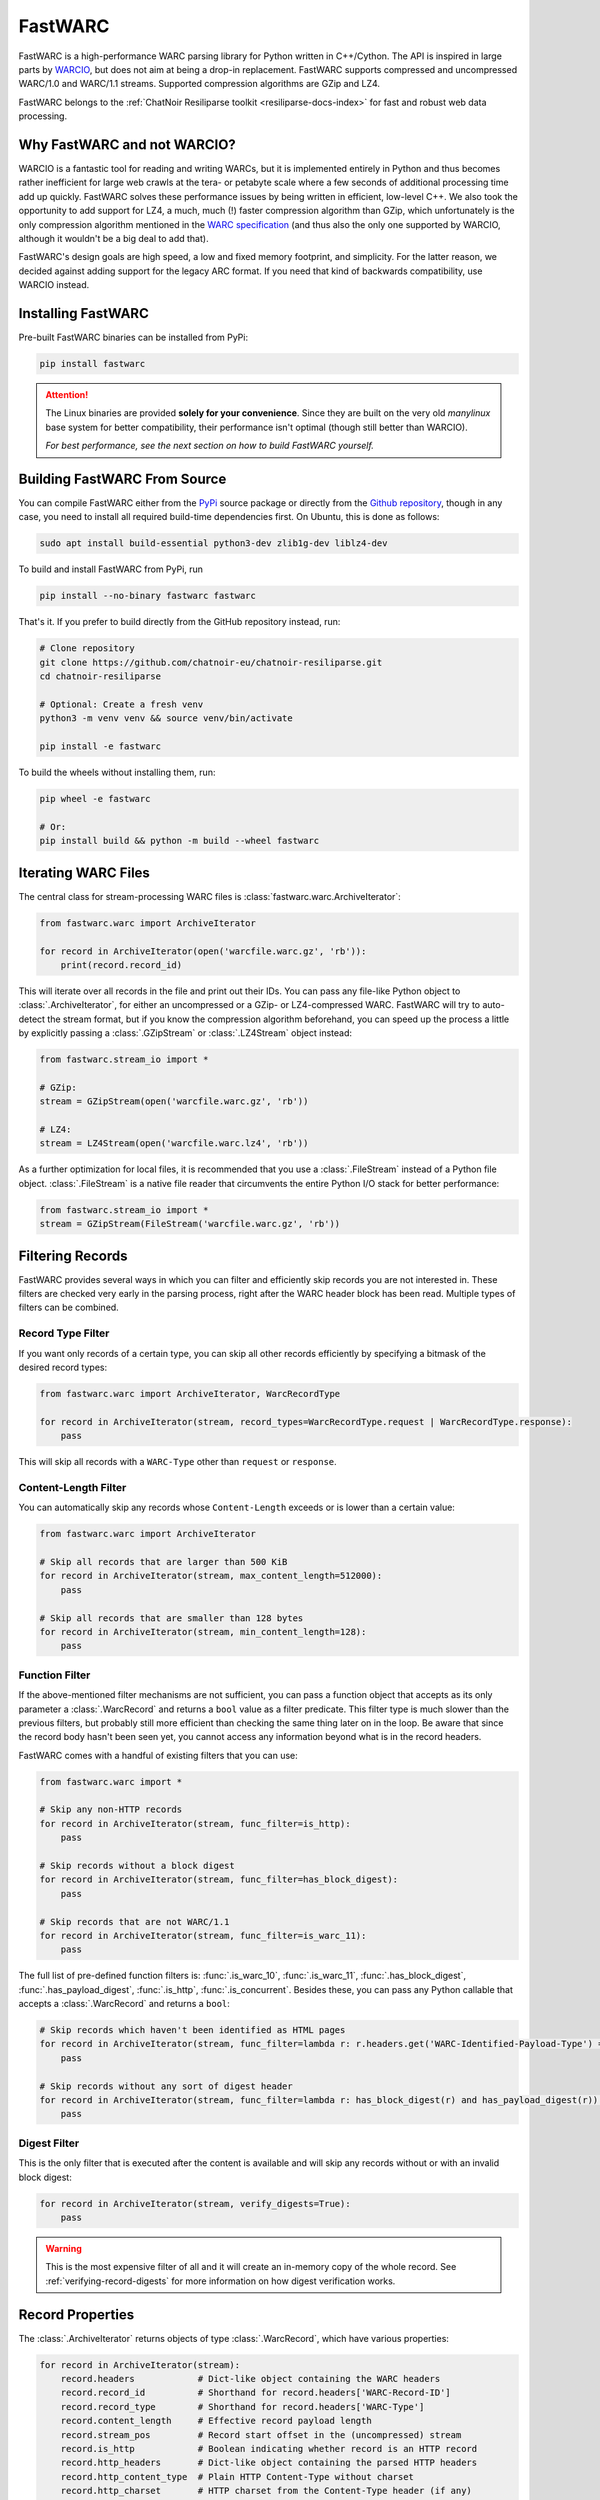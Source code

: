 .. _fastwarc-manual:

FastWARC
========

FastWARC is a high-performance WARC parsing library for Python written in C++/Cython. The API is inspired in large parts by `WARCIO <https://github.com/webrecorder/warcio>`_, but does not aim at being a drop-in replacement.  FastWARC supports compressed and uncompressed WARC/1.0 and WARC/1.1 streams. Supported compression algorithms are GZip and LZ4.

FastWARC belongs to the :ref:`ChatNoir Resiliparse toolkit <resiliparse-docs-index>` for fast and robust web data processing.

Why FastWARC and not WARCIO?
----------------------------
WARCIO is a fantastic tool for reading and writing WARCs, but it is implemented entirely in Python and thus becomes rather inefficient for large web crawls at the tera- or petabyte scale where a few seconds of additional processing time add up quickly. FastWARC solves these performance issues by being written in efficient, low-level C++. We also took the opportunity to add support for LZ4, a much, much (!) faster compression algorithm than GZip, which unfortunately is the only compression algorithm mentioned in the `WARC specification <https://iipc.github.io/warc-specifications/>`_ (and thus also the only one supported by WARCIO, although it wouldn't be a big deal to add that).

FastWARC's design goals are high speed, a low and fixed memory footprint, and simplicity. For the latter reason, we decided against adding support for the legacy ARC format. If you need that kind of backwards compatibility, use WARCIO instead.


.. _fastwarc-installation:

Installing FastWARC
-------------------
Pre-built FastWARC binaries can be installed from PyPi:

.. code-block:: bash

  pip install fastwarc

.. attention::

  The Linux binaries are provided **solely for your convenience**. Since they are built on the very old *manylinux* base system for better compatibility, their performance isn't optimal (though still better than WARCIO).

  *For best performance, see the next section on how to build FastWARC yourself.*

Building FastWARC From Source
-----------------------------

You can compile FastWARC either from the `PyPi <https://pypi.org/project/FastWARC/>`_ source package or directly from the `Github repository <https://github.com/chatnoir-eu/chatnoir-resiliparse>`_, though in any case, you need to install all required build-time dependencies first. On Ubuntu, this is done as follows:

.. code-block:: bash

  sudo apt install build-essential python3-dev zlib1g-dev liblz4-dev

To build and install FastWARC from PyPi, run

.. code-block:: bash

  pip install --no-binary fastwarc fastwarc

That's it. If you prefer to build directly from the GitHub repository instead, run:

.. code-block:: bash

  # Clone repository
  git clone https://github.com/chatnoir-eu/chatnoir-resiliparse.git
  cd chatnoir-resiliparse

  # Optional: Create a fresh venv
  python3 -m venv venv && source venv/bin/activate

  pip install -e fastwarc

To build the wheels without installing them, run:

.. code-block:: bash

  pip wheel -e fastwarc

  # Or:
  pip install build && python -m build --wheel fastwarc


Iterating WARC Files
--------------------
The central class for stream-processing WARC files is :class:`fastwarc.warc.ArchiveIterator`:

.. code-block:: python

  from fastwarc.warc import ArchiveIterator

  for record in ArchiveIterator(open('warcfile.warc.gz', 'rb')):
      print(record.record_id)

This will iterate over all records in the file and print out their IDs. You can pass any file-like Python object to :class:`.ArchiveIterator`, for either an uncompressed or a GZip- or LZ4-compressed WARC. FastWARC will try to auto-detect the stream format, but if you know the compression algorithm beforehand, you can speed up the process a little by explicitly passing a :class:`.GZipStream` or :class:`.LZ4Stream` object instead:

.. code-block:: python

  from fastwarc.stream_io import *

  # GZip:
  stream = GZipStream(open('warcfile.warc.gz', 'rb'))

  # LZ4:
  stream = LZ4Stream(open('warcfile.warc.lz4', 'rb'))

As a further optimization for local files, it is recommended that you use a :class:`.FileStream` instead of a Python file object. :class:`.FileStream` is a native file reader that circumvents the entire Python I/O stack for better performance:

.. code-block:: python

  from fastwarc.stream_io import *
  stream = GZipStream(FileStream('warcfile.warc.gz', 'rb'))

Filtering Records
-----------------
FastWARC provides several ways in which you can filter and efficiently skip records you are not interested in. These filters are checked very early in the parsing process, right after the WARC header block has been read. Multiple types of filters can be combined.

Record Type Filter
^^^^^^^^^^^^^^^^^^
If you want only records of a certain type, you can skip all other records efficiently by specifying a bitmask of the desired record types:

.. code-block:: python

  from fastwarc.warc import ArchiveIterator, WarcRecordType

  for record in ArchiveIterator(stream, record_types=WarcRecordType.request | WarcRecordType.response):
      pass

This will skip all records with a ``WARC-Type`` other than ``request`` or ``response``.

Content-Length Filter
^^^^^^^^^^^^^^^^^^^^^
You can automatically skip any records whose ``Content-Length`` exceeds or is lower than a certain value:

.. code-block:: python

  from fastwarc.warc import ArchiveIterator

  # Skip all records that are larger than 500 KiB
  for record in ArchiveIterator(stream, max_content_length=512000):
      pass

  # Skip all records that are smaller than 128 bytes
  for record in ArchiveIterator(stream, min_content_length=128):
      pass


Function Filter
^^^^^^^^^^^^^^^
If the above-mentioned filter mechanisms are not sufficient, you can pass a function object that accepts as its only parameter a :class:`.WarcRecord` and returns a ``bool`` value as a filter predicate. This filter type is much slower than the previous filters, but probably still more efficient than checking the same thing later on in the loop. Be aware that since the record body hasn't been seen yet, you cannot access any information beyond what is in the record headers.

FastWARC comes with a handful of existing filters that you can use:

.. code-block:: python

  from fastwarc.warc import *

  # Skip any non-HTTP records
  for record in ArchiveIterator(stream, func_filter=is_http):
      pass

  # Skip records without a block digest
  for record in ArchiveIterator(stream, func_filter=has_block_digest):
      pass

  # Skip records that are not WARC/1.1
  for record in ArchiveIterator(stream, func_filter=is_warc_11):
      pass

The full list of pre-defined function filters is: :func:`.is_warc_10`, :func:`.is_warc_11`, :func:`.has_block_digest`, :func:`.has_payload_digest`, :func:`.is_http`, :func:`.is_concurrent`. Besides these, you can pass any Python callable that accepts a :class:`.WarcRecord` and returns a ``bool``:

.. code-block:: python

  # Skip records which haven't been identified as HTML pages
  for record in ArchiveIterator(stream, func_filter=lambda r: r.headers.get('WARC-Identified-Payload-Type') == 'text/html'):
      pass

  # Skip records without any sort of digest header
  for record in ArchiveIterator(stream, func_filter=lambda r: has_block_digest(r) and has_payload_digest(r)):
      pass

Digest Filter
^^^^^^^^^^^^^
This is the only filter that is executed after the content is available and will skip any records without or with an invalid block digest:

.. code-block:: python

  for record in ArchiveIterator(stream, verify_digests=True):
      pass

.. warning::

  This is the most expensive filter of all and it will create an in-memory copy of the whole record. See :ref:`verifying-record-digests` for more information on how digest verification works.

Record Properties
-----------------
The :class:`.ArchiveIterator` returns objects of type :class:`.WarcRecord`, which have various properties:

.. code-block:: python

  for record in ArchiveIterator(stream):
      record.headers            # Dict-like object containing the WARC headers
      record.record_id          # Shorthand for record.headers['WARC-Record-ID']
      record.record_type        # Shorthand for record.headers['WARC-Type']
      record.content_length     # Effective record payload length
      record.stream_pos         # Record start offset in the (uncompressed) stream
      record.is_http            # Boolean indicating whether record is an HTTP record
      record.http_headers       # Dict-like object containing the parsed HTTP headers
      record.http_content_type  # Plain HTTP Content-Type without charset
      record.http_charset       # HTTP charset from the Content-Type header (if any)
      record.reader             # A BufferedReader for the record content

      # Read and return up to 1024 bytes from the record stream
      body = record.reader.read(1024)

      # Consume and return the remaining record bytes
      body += record.reader.read()

      # Or: Consume rest of stream without allocating a buffer for it (i.e., skip over)
      record.reader.consume()

As you can see, HTTP request and response records are parsed automatically for convenience. If not needed, you can disable this behaviour by passing ``parse_http=False`` to the :class:`.ArchiveIterator` constructor to avoid unnecessary processing. :attr:`record.reader <.WarcRecord.reader>` will then start at the beginning of the HTTP header block instead of the HTTP body. You can parse HTTP headers later on a per-record basis by calling :meth:`record.parse_http() <.WarcRecord.parse_http>` as long as the :class:`.BufferedReader` hasn't been consumed at that point.


.. _verifying-record-digests:

Verifying Record Digests
------------------------
If a record has digest headers, you can verify the consistency of the record contents and/or its HTTP payload:

.. code-block:: python

  for record in ArchiveIterator(stream, parse_http=False):
      if 'WARC-Block-Digest' in record.headers:
          print('Block digest OK:', record.verify_block_digest())

      if 'WARC-Payload-Digest' in record.headers:
          record.parse_http()    # It's safe to call this even if the record has no HTTP payload
          print('Payload digest OK:', record.verify_payload_digest())

Note that both :meth:`~.WarcRecord.verify_block_digest` and :meth:`~.WarcRecord.verify_payload_digest` will simply return ``False`` if the headers do not exist, so check that first. Also keep in mind that the block verification will fail if the reader has been (partially) consumed, so automatic HTTP parsing has to be turned off for this to work.

.. warning::

  Calling either of these two methods will create an in-memory copy of the remaining record stream to preserve its contents for further processing (that's why verifying the HTTP payload digest after verifying the block digest worked in the first place).

If your records are very large, you need to ensure that they fit into memory entirely (e.g. by checking :attr:`record.content_length <.WarcRecord.content_length>`). If you do not want to preserve the stream contents, you can set ``consume=True`` as a parameter. This will avoid the creation of a stream copy altogether and fully consume the rest of the record instead.


.. _fastwarc-benchmarks:

Benchmarks
----------
Depending on your CPU, your storage speed, and the WARC compression algorithm, you can typically expect speedups between 1.3x and 6.5x over WARCIO.

The :ref:`fastwarc-cli` comes with a benchmarking tool for measuring WARC record decompression and parsing performance on your own machine. The benchmarking results can be compared directly with WARCIO. Here are three example runs on an AMD Ryzen Threadripper 2920X (with NVMe SSD) over five `Common Crawl <https://commoncrawl.org/>`_ WARCs:

**Uncompressed WARC:**

.. code-block:: console

  $ fastwarc benchmark CC-MAIN-*.warc --bench-warcio

  Benchmarking read performance from 5 input path(s)...
  FastWARC: 630,245 records read in 5.81 seconds (108,487.93 records/s).
  WARCIO:   630,245 records read in 37.19 seconds (16,945.51 records/s).
  Time difference: -31.38 seconds, speedup: 6.40

**GZip WARC:**

.. code-block:: console

  $ fastwarc benchmark CC-MAIN-*.warc.gz --bench-warcio

  Benchmarking read performance from 5 input path(s)...
  FastWARC: 630,245 records read in 60.52 seconds (10,413.38 records/s).
  WARCIO:   630,245 records read in 97.56 seconds (6,460.06 records/s).
  Time difference: -37.04 seconds, speedup: 1.61

**LZ4 WARC:**

.. code-block:: console

  $ fastwarc benchmark CC-MAIN-*.warc.lz4

  Benchmarking read performance from 5 input path(s)...
  FastWARC: 630,245 records read in 12.65 seconds (49,825.44 records/s).

(Direct comparison not possible, since WARCIO does not support LZ4.)

The read benchmarking tool has additional options, such as reading WARCs directly from a remote S3 data source
using `Boto3 <https://boto3.amazonaws.com/v1/documentation/api/latest/index.html>`_.